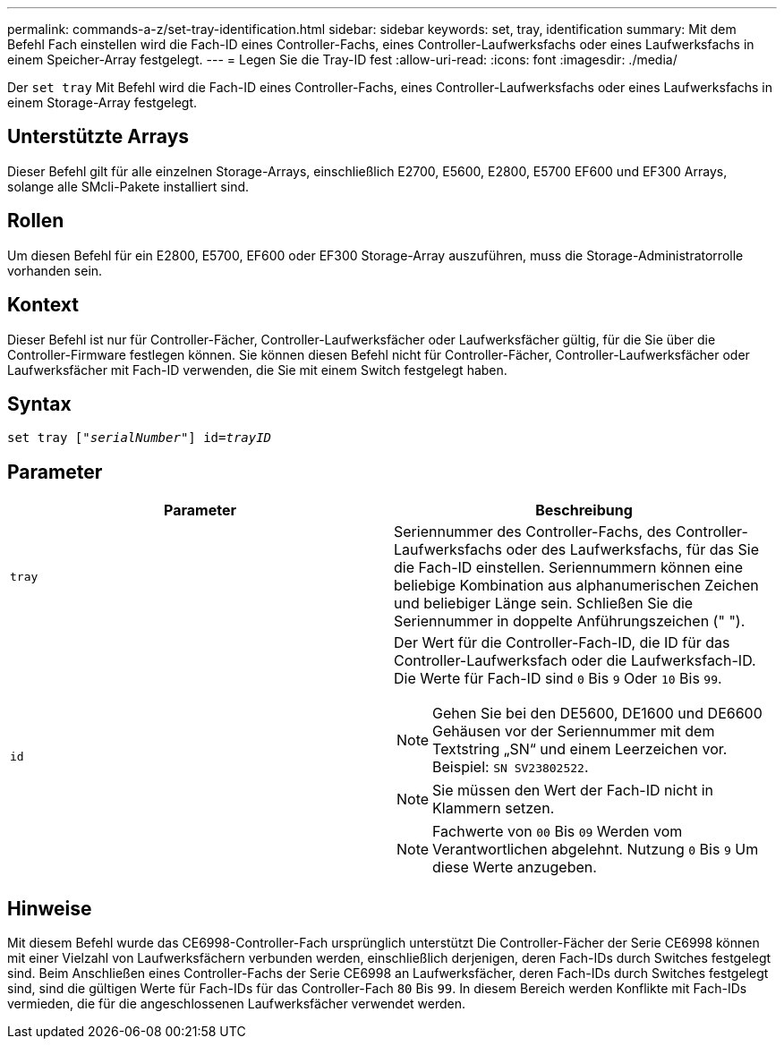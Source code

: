 ---
permalink: commands-a-z/set-tray-identification.html 
sidebar: sidebar 
keywords: set, tray, identification 
summary: Mit dem Befehl Fach einstellen wird die Fach-ID eines Controller-Fachs, eines Controller-Laufwerksfachs oder eines Laufwerksfachs in einem Speicher-Array festgelegt. 
---
= Legen Sie die Tray-ID fest
:allow-uri-read: 
:icons: font
:imagesdir: ./media/


[role="lead"]
Der `set tray` Mit Befehl wird die Fach-ID eines Controller-Fachs, eines Controller-Laufwerksfachs oder eines Laufwerksfachs in einem Storage-Array festgelegt.



== Unterstützte Arrays

Dieser Befehl gilt für alle einzelnen Storage-Arrays, einschließlich E2700, E5600, E2800, E5700 EF600 und EF300 Arrays, solange alle SMcli-Pakete installiert sind.



== Rollen

Um diesen Befehl für ein E2800, E5700, EF600 oder EF300 Storage-Array auszuführen, muss die Storage-Administratorrolle vorhanden sein.



== Kontext

Dieser Befehl ist nur für Controller-Fächer, Controller-Laufwerksfächer oder Laufwerksfächer gültig, für die Sie über die Controller-Firmware festlegen können. Sie können diesen Befehl nicht für Controller-Fächer, Controller-Laufwerksfächer oder Laufwerksfächer mit Fach-ID verwenden, die Sie mit einem Switch festgelegt haben.



== Syntax

[listing, subs="+macros"]
----
set tray pass:quotes[["_serialNumber_"]] pass:quotes[id=_trayID_]
----


== Parameter

[cols="2*"]
|===
| Parameter | Beschreibung 


 a| 
`tray`
 a| 
Seriennummer des Controller-Fachs, des Controller-Laufwerksfachs oder des Laufwerksfachs, für das Sie die Fach-ID einstellen. Seriennummern können eine beliebige Kombination aus alphanumerischen Zeichen und beliebiger Länge sein. Schließen Sie die Seriennummer in doppelte Anführungszeichen (" ").



 a| 
`id`
 a| 
Der Wert für die Controller-Fach-ID, die ID für das Controller-Laufwerksfach oder die Laufwerksfach-ID. Die Werte für Fach-ID sind `0` Bis `9` Oder `10` Bis `99`.

[NOTE]
====
Gehen Sie bei den DE5600, DE1600 und DE6600 Gehäusen vor der Seriennummer mit dem Textstring „SN“ und einem Leerzeichen vor. Beispiel: `SN SV23802522`.

====
[NOTE]
====
Sie müssen den Wert der Fach-ID nicht in Klammern setzen.

====
[NOTE]
====
Fachwerte von `00` Bis `09` Werden vom Verantwortlichen abgelehnt. Nutzung `0` Bis `9` Um diese Werte anzugeben.

====
|===


== Hinweise

Mit diesem Befehl wurde das CE6998-Controller-Fach ursprünglich unterstützt Die Controller-Fächer der Serie CE6998 können mit einer Vielzahl von Laufwerksfächern verbunden werden, einschließlich derjenigen, deren Fach-IDs durch Switches festgelegt sind. Beim Anschließen eines Controller-Fachs der Serie CE6998 an Laufwerksfächer, deren Fach-IDs durch Switches festgelegt sind, sind die gültigen Werte für Fach-IDs für das Controller-Fach `80` Bis `99`. In diesem Bereich werden Konflikte mit Fach-IDs vermieden, die für die angeschlossenen Laufwerksfächer verwendet werden.

